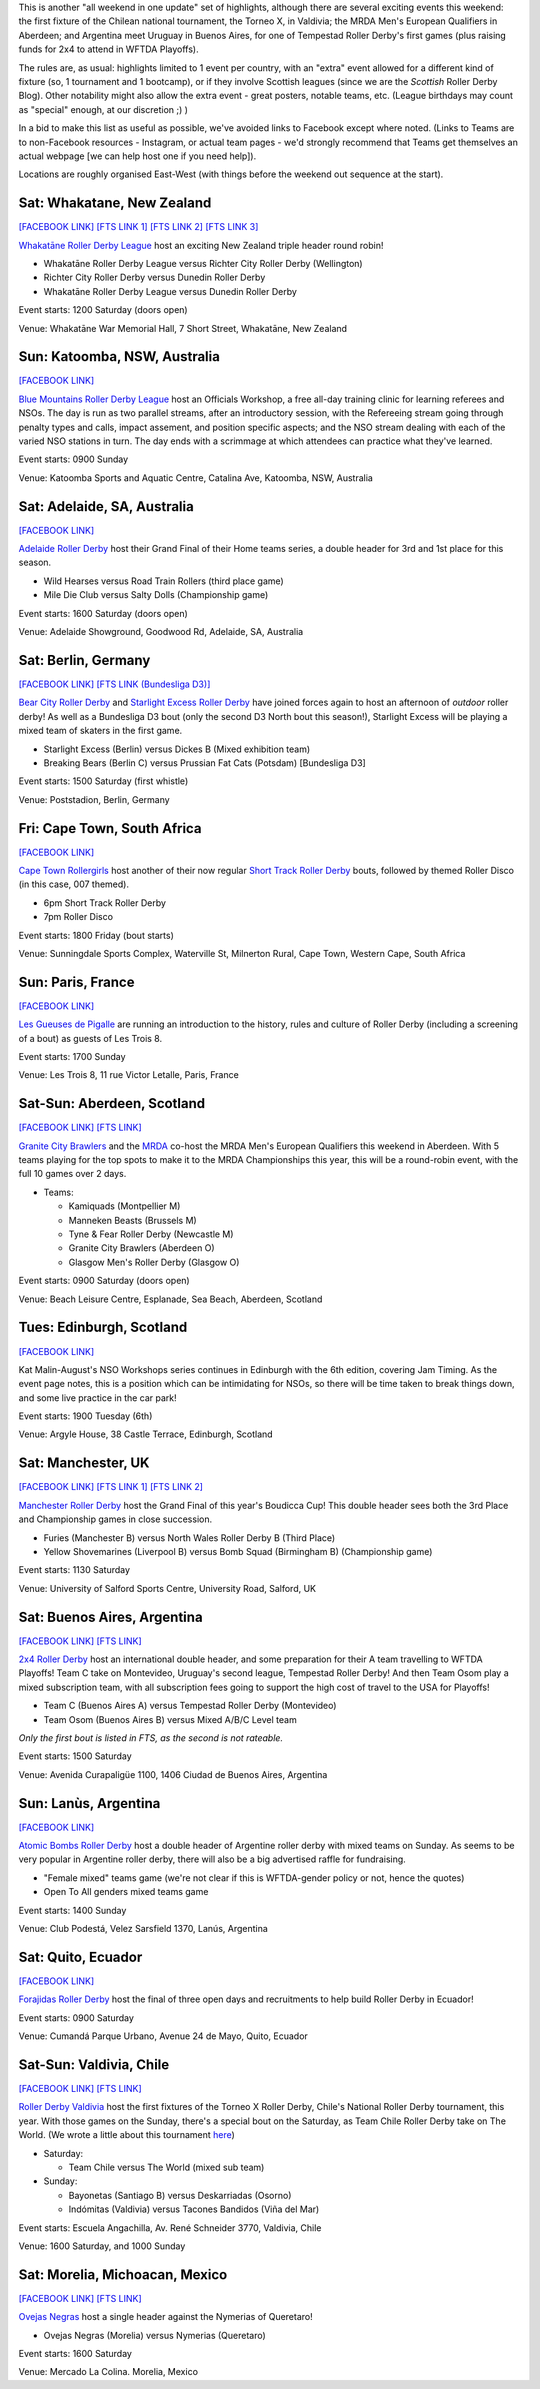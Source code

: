 .. title: Weekend Highlights: 03 August 2019
.. slug: weekendhighlights-03082019
.. date: 2019-07-30 07:50:00 UTC+01:00
.. tags: weekend highlights, short track roller derby, german roller derby, national tournaments, new zealand roller derby, british roller derby, mrda, mrda european qualifiers, scottish roller derby, australian roller derby, french roller derby, ecuadorian roller derby, argentine roller derby, mexican roller derby, south african roller derby, boudicca cup, chilean roller derby, torneo x roller derby
.. category:
.. link:
.. description:
.. type: text
.. author: aoanla

This is another "all weekend in one update" set of highlights, although there are several exciting events this weekend: the first fixture of the Chilean national tournament, the Torneo X, in Valdivia; the MRDA Men's European Qualifiers in Aberdeen; and Argentina meet Uruguay in Buenos Aires, for one of Tempestad Roller Derby's first games (plus raising funds for 2x4 to attend in WFTDA Playoffs).

The rules are, as usual: highlights limited to 1 event per country, with an "extra" event allowed for a different kind of fixture
(so, 1 tournament and 1 bootcamp), or if they involve Scottish leagues (since we are the *Scottish* Roller Derby Blog).
Other notability might also allow the extra event - great posters, notable teams, etc. (League birthdays may count as "special" enough, at our discretion ;) )

In a bid to make this list as useful as possible, we've avoided links to Facebook except where noted.
(Links to Teams are to non-Facebook resources - Instagram, or actual team pages - we'd strongly recommend that Teams
get themselves an actual webpage [we can help host one if you need help]).

Locations are roughly organised East-West (with things before the weekend out sequence at the start).

.. image:: /images/2019/07/03Aug-wkly-map.png
  :alt: Map of all events (coded by type)
  :width: 100 %

.. TEASER_END


Sat: Whakatane, New Zealand
--------------------------------

`[FACEBOOK LINK]`__
`[FTS LINK 1]`__
`[FTS LINK 2]`__
`[FTS LINK 3]`__

.. __: https://www.facebook.com/events/2237799902999136/
.. __: http://www.flattrackstats.com/node/110330
.. __: http://www.flattrackstats.com/bouts/111037/overview
.. __: http://www.flattrackstats.com/bouts/111038/overview


`Whakatāne Roller Derby League`_ host an exciting New Zealand triple header round robin!

.. _Whakatāne Roller Derby League: https://www.instagram.com/whakatanerollerderby/

- Whakatāne Roller Derby League versus Richter City Roller Derby (Wellington)
- Richter City Roller Derby versus Dunedin Roller Derby
- Whakatāne Roller Derby League versus Dunedin Roller Derby

Event starts: 1200 Saturday (doors open)

Venue: Whakatāne War Memorial Hall, 7 Short Street, Whakatāne, New Zealand

Sun: Katoomba, NSW, Australia
--------------------------------

`[FACEBOOK LINK]`__

.. __: https://www.facebook.com/events/350490798976055/


`Blue Mountains Roller Derby League`_ host an Officials Workshop, a free all-day training clinic for learning referees and NSOs. The day is run
as two parallel streams, after an introductory session, with the Refereeing stream going through penalty types and calls, impact assement, and position specific aspects; and the NSO stream dealing with each of the varied NSO stations in turn.  The day ends with a scrimmage at which attendees can practice what they've learned.

.. _Blue Mountains Roller Derby League: http://bluemountainsrollerderby.com/

Event starts: 0900 Sunday

Venue: Katoomba Sports and Aquatic Centre, Catalina Ave, Katoomba, NSW,  Australia

Sat: Adelaide, SA, Australia
--------------------------------

`[FACEBOOK LINK]`__

.. __: https://www.facebook.com/events/523514478167711/


`Adelaide Roller Derby`_ host their Grand Final of their Home teams series, a double header for 3rd and 1st place for this season.

.. _Adelaide Roller Derby: http://adelaiderollerderby.com.au/

- Wild Hearses versus Road Train Rollers (third place game)
- Mile Die Club versus Salty Dolls (Championship game)

Event starts: 1600 Saturday (doors open)

Venue: Adelaide Showground, Goodwood Rd, Adelaide, SA, Australia


Sat: Berlin, Germany
--------------------------------

`[FACEBOOK LINK]`__
`[FTS LINK (Bundesliga D3)]`__

.. __: https://www.facebook.com/events/358874728099895/
.. __: http://www.flattrackstats.com/tournaments/107937


`Bear City Roller Derby`_ and `Starlight Excess Roller Derby`_ have joined forces again to host an afternoon of *outdoor* roller derby! As well as a Bundesliga D3 bout (only the second D3 North bout this season!), Starlight Excess will be playing a mixed team of skaters in the first game.

.. _Bear City Roller Derby: http://bearcityrollerderby.com/
.. _Starlight Excess Roller Derby: https://www.instagram.com/starlightexcess.rollerderby/

- Starlight Excess (Berlin) versus Dickes B (Mixed exhibition team)
- Breaking Bears (Berlin C) versus Prussian Fat Cats (Potsdam) [Bundesliga D3]

Event starts: 1500 Saturday (first whistle)

Venue: Poststadion, Berlin, Germany


Fri: Cape Town, South Africa
--------------------------------

`[FACEBOOK LINK]`__

.. __: https://www.facebook.com/events/441211876605021/


`Cape Town Rollergirls`_ host another of their now regular `Short Track Roller Derby`_ bouts, followed by themed Roller Disco (in this case, 007 themed).

.. _Cape Town Rollergirls: http://www.capetownrollergirls.com/
.. _Short Track Roller Derby: https://rollaskateclub.com/short-track-roller-derby-resources/

- 6pm Short Track Roller Derby
- 7pm Roller Disco

Event starts: 1800 Friday (bout starts)

Venue: Sunningdale Sports Complex, Waterville St, Milnerton Rural, Cape Town, Western Cape, South Africa

Sun: Paris, France
--------------------------------

`[FACEBOOK LINK]`__

.. __: https://www.facebook.com/events/2300728923296472/

`Les Gueuses de Pigalle`_ are running an introduction to the history, rules and culture of Roller Derby (including a screening of a bout) as guests of Les Trois 8.

.. _Les Gueuses de Pigalle: http://www.parishockeyclub.fr/

Event starts: 1700 Sunday

Venue: Les Trois 8, 11 rue Victor Letalle, Paris, France


Sat-Sun: Aberdeen, Scotland
--------------------------------

`[FACEBOOK LINK]`__
`[FTS LINK]`__

.. __: https://www.facebook.com/events/417999802092012/
.. __: http://www.flattrackstats.com/tournaments/110968/overview


`Granite City Brawlers`_ and the `MRDA`_ co-host the MRDA Men's European Qualifiers this weekend in Aberdeen. With 5 teams playing for the top spots to make it to the MRDA Championships this year, this will be a round-robin event, with the full 10 games over 2 days.

.. _Granite City Brawlers: http://www.granitecitybrawlers.com/
.. _MRDA: https://mrda.org/

- Teams:

  - Kamiquads (Montpellier M)
  - Manneken Beasts (Brussels M)
  - Tyne & Fear Roller Derby (Newcastle M)
  - Granite City Brawlers (Aberdeen O)
  - Glasgow Men's Roller Derby (Glasgow O)

Event starts: 0900 Saturday (doors open)

Venue: Beach Leisure Centre, Esplanade, Sea Beach, Aberdeen, Scotland

Tues: Edinburgh, Scotland
--------------------------------

`[FACEBOOK LINK]`__

.. __: https://www.facebook.com/events/803468280054840/

Kat Malin-August's NSO Workshops series continues in Edinburgh with the 6th edition, covering Jam Timing. As the event page notes, this is a position which can be intimidating for NSOs, so there will be time taken to break things down, and some live practice in the car park!

Event starts: 1900 Tuesday (6th)

Venue: Argyle House, 38 Castle Terrace, Edinburgh, Scotland

Sat: Manchester, UK
--------------------------------

`[FACEBOOK LINK]`__
`[FTS LINK 1]`__
`[FTS LINK 2]`__

.. __: https://www.facebook.com/events/469869340440684/
.. __: http://www.flattrackstats.com/bouts/111039/overview
.. __: http://www.flattrackstats.com/bouts/111040/overview


`Manchester Roller Derby`_ host the Grand Final of this year's Boudicca Cup! This double header sees both the 3rd Place and Championship games in close succession.

.. _Manchester Roller Derby: https://www.manchesterrollerderby.org/

- Furies (Manchester B) versus North Wales Roller Derby B (Third Place)
- Yellow Shovemarines (Liverpool B) versus Bomb Squad (Birmingham B) (Championship game)

Event starts: 1130 Saturday

Venue: University of Salford Sports Centre, University Road, Salford, UK


Sat: Buenos Aires, Argentina
--------------------------------

`[FACEBOOK LINK]`__
`[FTS LINK]`__

.. __:  https://www.facebook.com/events/390803674878016/
.. __: http://www.flattrackstats.com/node/111007


`2x4 Roller Derby`_ host an international double header, and some preparation for their A team travelling to WFTDA Playoffs! Team C take on Montevideo, Uruguay's second league, Tempestad Roller Derby! And then Team Osom play a mixed subscription team, with all subscription fees going to support the high cost of travel to the USA for Playoffs!

.. _2x4 Roller Derby: https://www.instagram.com/2x4rd/

- Team C (Buenos Aires A) versus Tempestad Roller Derby (Montevideo)
- Team Osom (Buenos Aires B) versus Mixed A/B/C Level team

*Only the first bout is listed in FTS, as the second is not rateable.*

Event starts: 1500 Saturday

Venue: Avenida Curapaligüe 1100, 1406 Ciudad de Buenos Aires, Argentina

Sun: Lanùs, Argentina
--------------------------------

`[FACEBOOK LINK]`__

.. __: https://www.facebook.com/events/489882785107196/

`Atomic Bombs Roller Derby`_ host a double header of Argentine roller derby with mixed teams on Sunday. As seems to be very popular in Argentine roller derby, there will also be a big advertised raffle for fundraising.

.. _Atomic Bombs Roller Derby:

- "Female mixed" teams game (we're not clear if this is WFTDA-gender policy or not, hence the quotes)
- Open To All genders mixed teams game

Event starts: 1400 Sunday

Venue: Club Podestá, Velez Sarsfield 1370, Lanús, Argentina


Sat: Quito, Ecuador
--------------------------------

`[FACEBOOK LINK]`__

.. __: https://www.facebook.com/events/356127068372629/


`Forajidas Roller Derby`_ host the final of three open days and recruitments to help build Roller Derby in Ecuador!

.. _Forajidas Roller Derby: https://www.instagram.com/forajidasrollerderby/

Event starts: 0900 Saturday

Venue: Cumandá Parque Urbano, Avenue 24 de Mayo, Quito, Ecuador



Sat-Sun: Valdivia, Chile
--------------------------------

`[FACEBOOK LINK]`__
`[FTS LINK]`__

.. __: https://www.facebook.com/events/410933159769170/
.. __: http://www.flattrackstats.com/tournaments/111044/overview


`Roller Derby Valdivia`_ host the first fixtures of the Torneo X Roller Derby, Chile's National Roller Derby tournament, this year.
With those games on the Sunday, there's a special bout on the Saturday, as Team Chile Roller Derby take on The World. (We wrote a little about this tournament `here`_)

.. _Roller Derby Valdivia: https://www.instagram.com/rollerderbyvaldivia/

.. _here: https://www.scottishrollerderbyblog.com/posts/2019/07/chile2019/

- Saturday:

  - Team Chile versus The World (mixed sub team)

- Sunday:

  - Bayonetas (Santiago B) versus Deskarriadas (Osorno)
  - Indómitas (Valdivia) versus Tacones Bandidos (Viña del Mar)

Event starts: Escuela Angachilla, Av. René Schneider 3770, Valdivia, Chile

Venue: 1600 Saturday, and 1000 Sunday


Sat: Morelia, Michoacan, Mexico
--------------------------------

`[FACEBOOK LINK]`__
`[FTS LINK]`__

.. __: https://www.facebook.com/events/496183161192387/
.. __: http://www.flattrackstats.com/bouts/111036/overview


`Ovejas Negras`_ host a single header against the Nymerias of Queretaro!

.. _Ovejas Negras: https://www.instagram.com/ovejasnegrasrollerderby/

- Ovejas Negras (Morelia) versus Nymerias (Queretaro)

Event starts: 1600 Saturday

Venue: Mercado La Colina. Morelia, Mexico

..
  Sat-Sun:
  --------------------------------

  `[FACEBOOK LINK]`__
  `[FTS LINK]`__

  .. __:
  .. __:


  `name`_ .

  .. _name:

  -

  Event starts:

  Venue:
